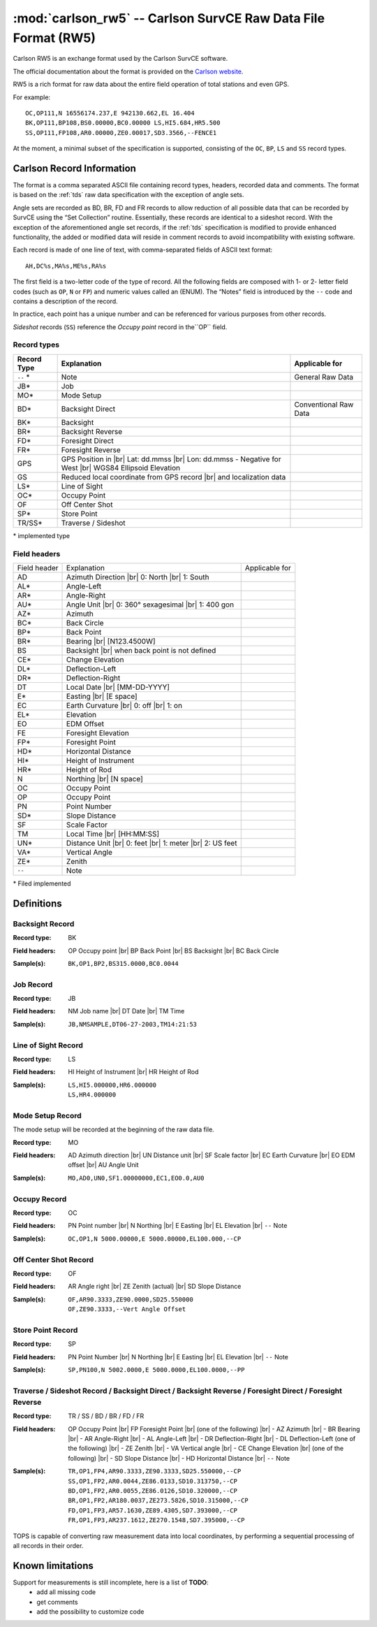 .. _Carlson website: http://update.carlsonsw.com/kbase_attach/372/

.. _if_carlson_rw5:

===============================================================
:mod:`carlson_rw5` -- Carlson SurvCE Raw Data File Format (RW5)
===============================================================

.. moduleauthor:: Stefano Costa, Filip Kłosowski
.. versionadded:: 0.4

Carlson RW5 is an exchange format used by the Carlson SurvCE software.

The official documentation about the format is provided on the
`Carlson website`_.

RW5 is a rich format for raw data about the entire field operation of total
stations and even GPS.

For example::

  OC,OP111,N 16556174.237,E 942130.662,EL 16.404
  BK,OP111,BP108,BS0.00000,BC0.00000 LS,HI5.684,HR5.500
  SS,OP111,FP108,AR0.00000,ZE0.00017,SD3.3566,--FENCE1
  
At the moment, a minimal subset of the specification is supported, consisting of
the ``OC``, ``BP``, ``LS`` and ``SS`` record types.

Carlson Record Information
==========================

The format is a comma separated ASCII file containing record types, headers,
recorded data and comments. The format is based on the :ref:`tds` raw data
specification with the exception of angle sets.

Angle sets are recorded as BD, BR, FD and FR records to allow reduction of all
possible data that can be recorded by SurvCE using the “Set Collection”
routine. Essentially, these records are identical to a sideshot record. With
the exception of the aforementioned angle set records, if the :ref:`tds`
specification is modified to provide enhanced functionality, the added or
modified data will reside in comment records to avoid incompatibility with
existing software.

Each record is made of one line of text, with comma-separated fields of ASCII
text format::

  AH,DC%s,MA%s,ME%s,RA%s

The first field is a two-letter code of the type of record. All the following
fields are composed with 1- or 2- letter field codes (such as ``OP``, ``N`` or
``FP``) and numeric values called an (ENUM). The “Notes” field is introduced by
the ``--`` code and contains a description of the record.

In practice, each point has a unique number and can be referenced for various
purposes from other records.

*Sideshot* records (``SS``) reference the *Occupy point* record in the``OP``
field. 

Record types
------------

+-------------+-----------------------------------------------+-----------------------+
| Record Type | Explanation                                   | Applicable for        |
+=============+===============================================+=======================+
| ``--`` *    | Note                                          | General Raw Data      |
+-------------+-----------------------------------------------+-----------------------+
| JB*         | Job                                           |                       |
+-------------+-----------------------------------------------+-----------------------+
| MO*         | Mode Setup                                    |                       |
+-------------+-----------------------------------------------+-----------------------+
| BD*         | Backsight Direct                              | Conventional Raw Data |
+-------------+-----------------------------------------------+-----------------------+
| BK*         | Backsight                                     |                       |
+-------------+-----------------------------------------------+-----------------------+
| BR*         | Backsight Reverse                             |                       |
+-------------+-----------------------------------------------+-----------------------+
| FD*         | Foresight Direct                              |                       |
+-------------+-----------------------------------------------+-----------------------+
| FR*         | Foresight Reverse                             |                       |
+-------------+-----------------------------------------------+-----------------------+
| GPS         | GPS Position in |br|                          |                       |
|             | Lat: dd.mmss |br|                             |                       |
|             | Lon: dd.mmss - Negative for West |br|         |                       |
|             | WGS84 Ellipsoid Elevation                     |                       |
+-------------+-----------------------------------------------+-----------------------+
| GS          | Reduced local coordinate from GPS record |br| |                       |
|             | and localization data                         |                       |
+-------------+-----------------------------------------------+-----------------------+
| LS*         | Line of Sight                                 |                       |
+-------------+-----------------------------------------------+-----------------------+
| OC*         | Occupy Point                                  |                       |
+-------------+-----------------------------------------------+-----------------------+
| OF          | Off Center Shot                               |                       |
+-------------+-----------------------------------------------+-----------------------+
| SP*         | Store Point                                   |                       |
+-------------+-----------------------------------------------+-----------------------+
| TR/SS*      | Traverse / Sideshot                           |                       |
+-------------+-----------------------------------------------+-----------------------+

\* implemented type

Field headers
-------------

+--------------+--------------------------------+----------------+
| Field header | Explanation                    | Applicable for |
+--------------+--------------------------------+----------------+
| AD           | Azimuth Direction |br|         |                |
|              | 0: North |br|                  |                |
|              | 1: South                       |                |
+--------------+--------------------------------+----------------+
| AL*          | Angle-Left                     |                |
+--------------+--------------------------------+----------------+
| AR*          | Angle-Right                    |                |
+--------------+--------------------------------+----------------+
| AU*          | Angle Unit |br|                |                |
|              | 0: 360° sexagesimal |br|       |                |
|              | 1: 400 gon                     |                |
+--------------+--------------------------------+----------------+
| AZ*          | Azimuth                        |                |
+--------------+--------------------------------+----------------+
| BC*          | Back Circle                    |                |
+--------------+--------------------------------+----------------+
| BP*          | Back Point                     |                |
+--------------+--------------------------------+----------------+
| BR*          | Bearing |br|                   |                |
|              | [N123.4500W]                   |                |
+--------------+--------------------------------+----------------+
| BS           | Backsight |br|                 |                |
|              | when back point is not defined |                |
+--------------+--------------------------------+----------------+
| CE*          | Change Elevation               |                |
+--------------+--------------------------------+----------------+
| DL*          | Deflection-Left                |                |
+--------------+--------------------------------+----------------+
| DR*          | Deflection-Right               |                |
+--------------+--------------------------------+----------------+
| DT           | Local Date |br|                |                |
|              | [MM-DD-YYYY]                   |                |
+--------------+--------------------------------+----------------+
| E*           | Easting |br|                   |                |
|              | [E space]                      |                |
+--------------+--------------------------------+----------------+
| EC           | Earth Curvature |br|           |                |
|              | 0: off |br|                    |                |
|              | 1: on                          |                |
+--------------+--------------------------------+----------------+
| EL*          | Elevation                      |                |
+--------------+--------------------------------+----------------+
| EO           | EDM Offset                     |                |
+--------------+--------------------------------+----------------+
| FE           | Foresight Elevation            |                |
+--------------+--------------------------------+----------------+
| FP*          | Foresight Point                |                |
+--------------+--------------------------------+----------------+
| HD*          | Horizontal Distance            |                |
+--------------+--------------------------------+----------------+
| HI*          | Height of Instrument           |                |
+--------------+--------------------------------+----------------+
| HR*          | Height of Rod                  |                |
+--------------+--------------------------------+----------------+
| N            | Northing |br|                  |                |
|              | [N space]                      |                |
+--------------+--------------------------------+----------------+
| OC           | Occupy Point                   |                |
+--------------+--------------------------------+----------------+
| OP           | Occupy Point                   |                |
+--------------+--------------------------------+----------------+
| PN           | Point Number                   |                |
+--------------+--------------------------------+----------------+
| SD*          | Slope Distance                 |                |
+--------------+--------------------------------+----------------+
| SF           | Scale Factor                   |                |
+--------------+--------------------------------+----------------+
| TM           | Local Time |br|                |                |
|              | [HH:MM:SS]                     |                |
+--------------+--------------------------------+----------------+
| UN*          | Distance Unit |br|             |                |
|              | 0: feet |br|                   |                |
|              | 1: meter |br|                  |                |
|              | 2: US feet                     |                |
+--------------+--------------------------------+----------------+
| VA*          | Vertical Angle                 |                |
+--------------+--------------------------------+----------------+
| ZE*          | Zenith                         |                |
+--------------+--------------------------------+----------------+
| ``--``       | Note                           |                |
+--------------+--------------------------------+----------------+

\* Filed implemented

Definitions
===========

Backsight Record
----------------
:Record type: BK
:Field headers: 
   OP Occupy point |br|
   BP Back Point |br|
   BS Backsight |br|
   BC Back Circle
:Sample(s):
  ::

    BK,OP1,BP2,BS315.0000,BC0.0044

Job Record
----------
:Record type: JB
:Field headers: 
   NM Job name |br|
   DT Date |br|
   TM Time
:Sample(s):
  ::

    JB,NMSAMPLE,DT06-27-2003,TM14:21:53

Line of Sight Record
--------------------
:Record type: LS
:Field headers: 
   HI Height of Instrument |br|
   HR Height of Rod
:Sample(s):
  ::

    LS,HI5.000000,HR6.000000
    LS,HR4.000000

Mode Setup Record
-----------------
The mode setup will be recorded at the beginning of the raw data file.

:Record type: MO
:Field headers: 
   AD Azimuth direction |br|
   UN Distance unit |br|
   SF Scale factor |br|
   EC Earth Curvature |br|
   EO EDM offset |br|
   AU Angle Unit
:Sample(s):
  ::

    MO,AD0,UN0,SF1.00000000,EC1,EO0.0,AU0

Occupy Record
-------------
:Record type: OC
:Field headers: 
   PN Point number |br|
   N Northing |br|
   E Easting |br|
   EL Elevation |br|
   ``--`` Note
:Sample(s):
  ::

    OC,OP1,N 5000.00000,E 5000.00000,EL100.000,--CP

Off Center Shot Record
----------------------
:Record type: OF
:Field headers: 
   AR Angle right |br|
   ZE Zenith (actual) |br|
   SD Slope Distance
:Sample(s):
  ::

    OF,AR90.3333,ZE90.0000,SD25.550000
    OF,ZE90.3333,--Vert Angle Offset

Store Point Record
------------------
:Record type: SP
:Field headers: 
   PN Point Number |br|
   N Northing |br|
   E Easting |br|
   EL Elevation |br|
   ``--`` Note
:Sample(s):
  ::

    SP,PN100,N 5002.0000,E 5000.0000,EL100.0000,--PP

Traverse / Sideshot Record / Backsight Direct / Backsight Reverse / Foresight Direct / Foresight Reverse
--------------------------------------------------------------------------------------------------------
:Record type: TR / SS / BD / BR / FD / FR
:Field headers: 
  OP Occupy Point |br|
  FP Foresight Point |br|
  (one of the following) |br|
  - AZ Azimuth |br|
  - BR Bearing |br|
  - AR Angle-Right |br|
  - AL Angle-Left |br|
  - DR Deflection-Right |br|
  - DL Deflection-Left
  (one of the following) |br|
  - ZE Zenith |br|
  - VA Vertical angle |br|
  - CE Change Elevation |br|
  (one of the following) |br|
  - SD Slope Distance |br|
  - HD Horizontal Distance |br|
  ``--`` Note
:Sample(s):
  ::

    TR,OP1,FP4,AR90.3333,ZE90.3333,SD25.550000,--CP
    SS,OP1,FP2,AR0.0044,ZE86.0133,SD10.313750,--CP
    BD,OP1,FP2,AR0.0055,ZE86.0126,SD10.320000,--CP
    BR,OP1,FP2,AR180.0037,ZE273.5826,SD10.315000,--CP
    FD,OP1,FP3,AR57.1630,ZE89.4305,SD7.393000,--CP
    FR,OP1,FP3,AR237.1612,ZE270.1548,SD7.395000,--CP

TOPS is capable of converting raw measurement data into local coordinates, by
performing a sequential processing of all records in their order.

Known limitations
=================

Support for measurements is still incomplete, here is a list of **TODO**:
  * add all missing code
  * get comments
  * add the possibility to customize code

.. seealso::

  `Information on Carlson RW5  <http://web.carlsonsw.com/files/knowledgebase/kbase_attach/372/Info%20-%20SurvCE%20RW5%20Format.pdf>`_ |br|
  `Carlson RW5 format <http://web.carlsonsw.com/files/knowledgebase/kbase_attach/223/SurvCE%20RW5%20Format.pdf>`_ |br|
  Documentation for Carlson RW5 from Carlson knowledgebase.
  
